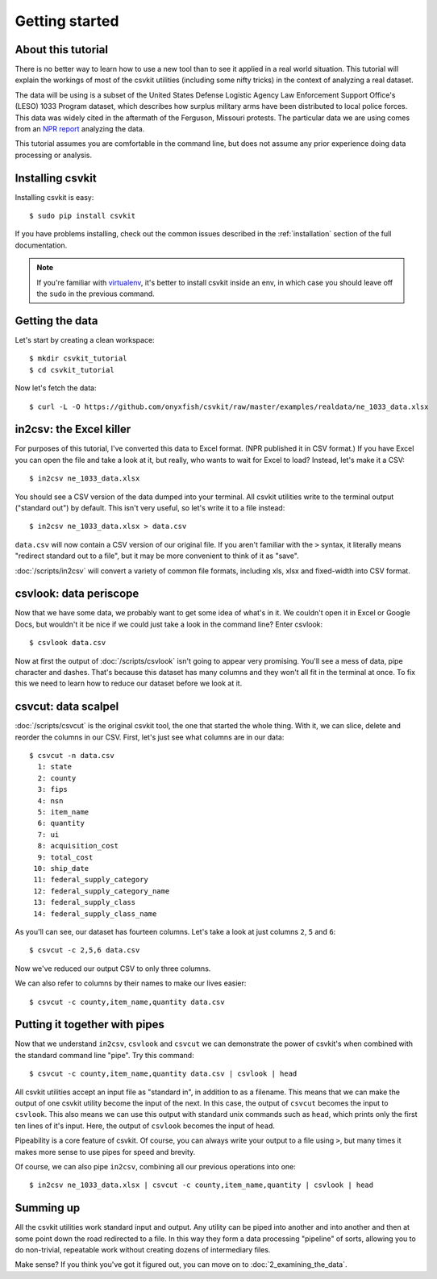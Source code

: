 ===============
Getting started
===============

About this tutorial
===================

There is no better way to learn how to use a new tool than to see it applied in a real world situation. This tutorial will explain the workings of most of the csvkit utilities (including some nifty tricks) in the context of analyzing a real dataset.

The data will be using is a subset of the United States Defense Logistic Agency Law Enforcement Support Office's (LESO) 1033 Program dataset, which describes how surplus military arms have been distributed to local police forces. This data was widely cited in the aftermath of the Ferguson, Missouri protests. The particular data we are using comes from an `NPR report <http://www.npr.org/2014/09/02/342494225/mraps-and-bayonets-what-we-know-about-the-pentagons-1033-program>`_ analyzing the data.

This tutorial assumes you are comfortable in the command line, but does not assume any prior experience doing data processing or analysis.

Installing csvkit
=================

Installing csvkit is easy::

    $ sudo pip install csvkit

If you have problems installing, check out the common issues described in the :ref:`installation` section of the full documentation.

.. note::

    If you're familiar with `virtualenv <http://virtualenv.readthedocs.org/en/latest/>`_, it's better to install csvkit inside an env, in which case you should leave off the ``sudo`` in the previous command.

Getting the data
================

Let's start by creating a clean workspace::

    $ mkdir csvkit_tutorial 
    $ cd csvkit_tutorial

Now let's fetch the data::

    $ curl -L -O https://github.com/onyxfish/csvkit/raw/master/examples/realdata/ne_1033_data.xlsx

in2csv: the Excel killer
========================

For purposes of this tutorial, I've converted this data to Excel format. (NPR published it in CSV format.) If you have Excel you can open the file and take a look at it, but really, who wants to wait for Excel to load? Instead, let's make it a CSV::

    $ in2csv ne_1033_data.xlsx

You should see a CSV version of the data dumped into your terminal. All csvkit utilities write to the terminal output ("standard out") by default. This isn't very useful, so let's write it to a file instead::

    $ in2csv ne_1033_data.xlsx > data.csv

``data.csv`` will now contain a CSV version of our original file. If you aren't familiar with the ``>`` syntax, it literally means "redirect standard out to a file", but it may be more convenient to think of it as "save".

:doc:`/scripts/in2csv` will convert a variety of common file formats, including xls, xlsx and fixed-width into CSV format.

csvlook: data periscope
=======================

Now that we have some data, we probably want to get some idea of what's in it. We couldn't open it in Excel or Google Docs, but wouldn't it be nice if we could just take a look in the command line? Enter csvlook::

    $ csvlook data.csv

Now at first the output of :doc:`/scripts/csvlook` isn't going to appear very promising. You'll see a mess of data, pipe character and dashes. That's because this dataset has many columns and they won't all fit in the terminal at once. To fix this we need to learn how to reduce our dataset before we look at it.

csvcut: data scalpel
====================

:doc:`/scripts/csvcut` is the original csvkit tool, the one that started the whole thing. With it, we can slice, delete and reorder the columns in our CSV. First, let's just see what columns are in our data::

    $ csvcut -n data.csv
      1: state
      2: county
      3: fips
      4: nsn
      5: item_name
      6: quantity
      7: ui
      8: acquisition_cost
      9: total_cost
     10: ship_date
     11: federal_supply_category
     12: federal_supply_category_name
     13: federal_supply_class
     14: federal_supply_class_name

As you'll can see, our dataset has fourteen columns. Let's take a look at just columns ``2``, ``5`` and ``6``::

    $ csvcut -c 2,5,6 data.csv

Now we've reduced our output CSV to only three columns.

We can also refer to columns by their names to make our lives easier::

    $ csvcut -c county,item_name,quantity data.csv

Putting it together with pipes
==============================

Now that we understand ``in2csv``, ``csvlook`` and ``csvcut`` we can demonstrate the power of csvkit's when combined with the standard command line "pipe". Try this command::

    $ csvcut -c county,item_name,quantity data.csv | csvlook | head

All csvkit utilities accept an input file as "standard in", in addition to as a filename. This means that we can make the output of one csvkit utility become the input of the next. In this case, the output of ``csvcut`` becomes the input to ``csvlook``. This also means we can use this output with standard unix commands such as ``head``, which prints only the first ten lines of it's input. Here, the output of ``csvlook`` becomes the input of ``head``.

Pipeability is a core feature of csvkit. Of course, you can always write your output to a file using ``>``, but many times it makes more sense to use pipes for speed and brevity.

Of course, we can also pipe ``in2csv``, combining all our previous operations into one::

    $ in2csv ne_1033_data.xlsx | csvcut -c county,item_name,quantity | csvlook | head

Summing up
==========

All the csvkit utilities work standard input and output. Any utility can be piped into another and into another and then at some point down the road redirected to a file. In this way they form a data processing "pipeline" of sorts, allowing you to do non-trivial, repeatable work without creating dozens of intermediary files.

Make sense? If you think you've got it figured out, you can move on to :doc:`2_examining_the_data`.
